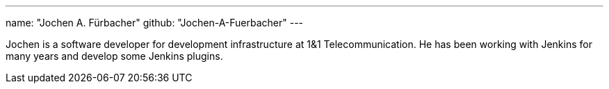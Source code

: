 ---
name: "Jochen A. Fürbacher"
github: "Jochen-A-Fuerbacher"
---

Jochen is a software developer for development infrastructure at 1&1 Telecommunication.
He has been working with Jenkins for many years and develop some Jenkins plugins.
